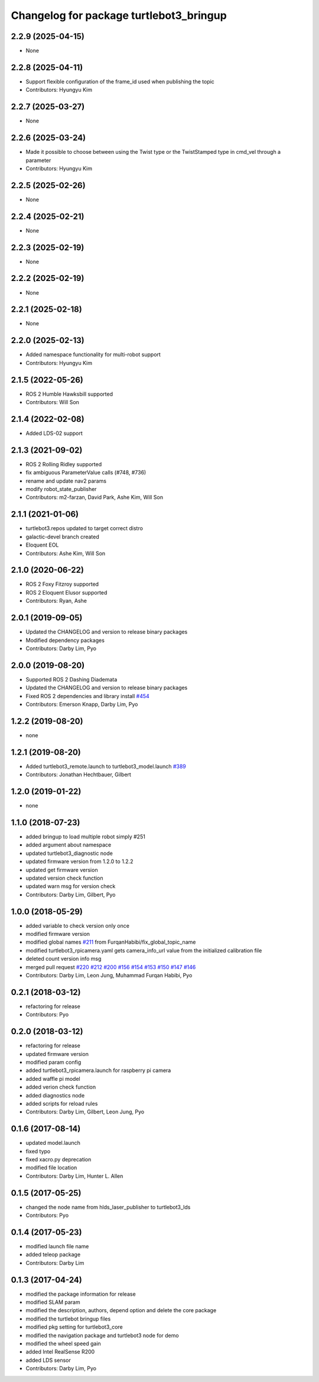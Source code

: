 ^^^^^^^^^^^^^^^^^^^^^^^^^^^^^^^^^^^^^^^^
Changelog for package turtlebot3_bringup
^^^^^^^^^^^^^^^^^^^^^^^^^^^^^^^^^^^^^^^^

2.2.9 (2025-04-15)
------------------
* None

2.2.8 (2025-04-11)
------------------
* Support flexible configuration of the frame_id used when publishing the topic
* Contributors: Hyungyu Kim

2.2.7 (2025-03-27)
------------------
* None

2.2.6 (2025-03-24)
------------------
* Made it possible to choose between using the Twist type or the TwistStamped type in cmd_vel through a parameter
* Contributors: Hyungyu Kim

2.2.5 (2025-02-26)
------------------
* None

2.2.4 (2025-02-21)
------------------
* None

2.2.3 (2025-02-19)
------------------
* None

2.2.2 (2025-02-19)
------------------
* None

2.2.1 (2025-02-18)
------------------
* None

2.2.0 (2025-02-13)
------------------
* Added namespace functionality for multi-robot support
* Contributors: Hyungyu Kim

2.1.5 (2022-05-26)
------------------
* ROS 2 Humble Hawksbill supported
* Contributors: Will Son

2.1.4 (2022-02-08)
------------------
* Added LDS-02 support

2.1.3 (2021-09-02)
------------------
* ROS 2 Rolling Ridley supported
* fix ambiguous ParameterValue calls (#748, #736)
* rename and update nav2 params
* modify robot_state_publisher
* Contributors: m2-farzan, David Park, Ashe Kim, Will Son

2.1.1 (2021-01-06)
------------------
* turtlebot3.repos updated to target correct distro
* galactic-devel branch created
* Eloquent EOL
* Contributors: Ashe Kim, Will Son

2.1.0 (2020-06-22)
------------------
* ROS 2 Foxy Fitzroy supported
* ROS 2 Eloquent Elusor supported
* Contributors: Ryan, Ashe

2.0.1 (2019-09-05)
------------------
* Updated the CHANGELOG and version to release binary packages
* Modified dependency packages
* Contributors: Darby Lim, Pyo

2.0.0 (2019-08-20)
------------------
* Supported ROS 2 Dashing Diademata
* Updated the CHANGELOG and version to release binary packages
* Fixed ROS 2 dependencies and library install `#454 <https://github.com/ROBOTIS-GIT/turtlebot3/issues/454>`_
* Contributors: Emerson Knapp, Darby Lim, Pyo

1.2.2 (2019-08-20)
------------------
* none

1.2.1 (2019-08-20)
------------------
* Added turtlebot3_remote.launch to turtlebot3_model.launch `#389 <https://github.com/ROBOTIS-GIT/turtlebot3/issues/389>`_
* Contributors: Jonathan Hechtbauer, Gilbert

1.2.0 (2019-01-22)
------------------
* none

1.1.0 (2018-07-23)
------------------
* added bringup to load multiple robot simply #251
* added argument about namespace
* updated turtlebot3_diagnostic node
* updated firmware version from 1.2.0 to 1.2.2
* updated get firmware version
* updated version check function
* updated warn msg for version check
* Contributors: Darby Lim, Gilbert, Pyo

1.0.0 (2018-05-29)
------------------
* added variable to check version only once
* modified firmware version
* modified global names `#211 <https://github.com/ROBOTIS-GIT/turtlebot3/issues/211>`_ from FurqanHabibi/fix_global_topic_name
* modified turtlebot3_rpicamera.yaml gets camera_info_url value from the initialized calibration file
* deleted count version info msg
* merged pull request `#220 <https://github.com/ROBOTIS-GIT/turtlebot3/issues/220>`_ `#212 <https://github.com/ROBOTIS-GIT/turtlebot3/issues/212>`_ `#200 <https://github.com/ROBOTIS-GIT/turtlebot3/issues/200>`_ `#156 <https://github.com/ROBOTIS-GIT/turtlebot3/issues/156>`_ `#154 <https://github.com/ROBOTIS-GIT/turtlebot3/issues/154>`_ `#153 <https://github.com/ROBOTIS-GIT/turtlebot3/issues/153>`_ `#150 <https://github.com/ROBOTIS-GIT/turtlebot3/issues/150>`_ `#147 <https://github.com/ROBOTIS-GIT/turtlebot3/issues/147>`_ `#146 <https://github.com/ROBOTIS-GIT/turtlebot3/issues/146>`_
* Contributors: Darby Lim, Leon Jung, Muhammad Furqan Habibi, Pyo

0.2.1 (2018-03-12)
------------------
* refactoring for release
* Contributors: Pyo

0.2.0 (2018-03-12)
------------------
* refactoring for release
* updated firmware version
* modified param config
* added turtlebot3_rpicamera.launch for raspberry pi camera
* added waffle pi model
* added verion check function
* added diagnostics node
* added scripts for reload rules
* Contributors: Darby Lim, Gilbert, Leon Jung, Pyo

0.1.6 (2017-08-14)
------------------
* updated model.launch
* fixed typo
* fixed xacro.py deprecation
* modified file location
* Contributors: Darby Lim, Hunter L. Allen

0.1.5 (2017-05-25)
------------------
* changed the node name from hlds_laser_publisher to turtlebot3_lds
* Contributors: Pyo

0.1.4 (2017-05-23)
------------------
* modified launch file name
* added teleop package
* Contributors: Darby Lim

0.1.3 (2017-04-24)
------------------
* modified the package information for release
* modified SLAM param
* modified the description, authors, depend option and delete the core package
* modified the turtlebot bringup files
* modified pkg setting for turtlebot3_core
* modified the navigation package and turtlebot3 node for demo
* modified the wheel speed gain
* added Intel RealSense R200
* added LDS sensor
* Contributors: Darby Lim, Pyo
